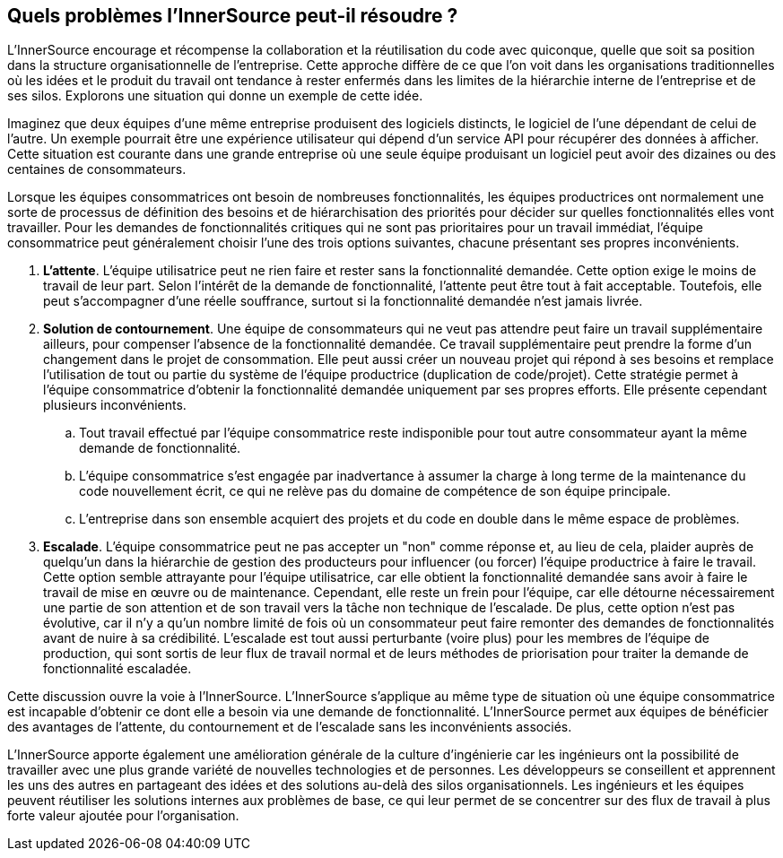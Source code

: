 == Quels problèmes l'InnerSource peut-il résoudre ?

L'InnerSource encourage et récompense la collaboration et la réutilisation du code avec quiconque, quelle que soit sa position dans la structure organisationnelle de l'entreprise.
Cette approche diffère de ce que l'on voit dans les organisations traditionnelles où les idées et le produit du travail ont tendance à rester enfermés dans les limites de la hiérarchie interne de l'entreprise et de ses silos.
Explorons une situation qui donne un exemple de cette idée.

Imaginez que deux équipes d'une même entreprise produisent des logiciels distincts, le logiciel de l'une dépendant de celui de l'autre.
Un exemple pourrait être une expérience utilisateur qui dépend d'un service API pour récupérer des données à afficher.
Cette situation est courante dans une grande entreprise où une seule équipe produisant un logiciel peut avoir des dizaines ou des centaines de consommateurs.

Lorsque les équipes consommatrices ont besoin de nombreuses fonctionnalités, les équipes productrices ont normalement une sorte de processus de définition des besoins et de hiérarchisation des priorités pour décider sur quelles fonctionnalités elles vont travailler.
Pour les demandes de fonctionnalités critiques qui ne sont pas prioritaires pour un travail immédiat, l'équipe consommatrice peut généralement choisir l'une des trois options suivantes, chacune présentant ses propres inconvénients.

. *L'attente*. L'équipe utilisatrice peut ne rien faire et rester sans la fonctionnalité demandée.
  Cette option exige le moins de travail de leur part.
  Selon l'intérêt de la demande de fonctionnalité, l'attente peut être tout à fait acceptable.
  Toutefois, elle peut s'accompagner d'une réelle souffrance, surtout si la fonctionnalité demandée n'est jamais livrée.
. *Solution de contournement*. Une équipe de consommateurs qui ne veut pas attendre peut faire un travail supplémentaire ailleurs, pour compenser l'absence de la fonctionnalité demandée.
  Ce travail supplémentaire peut prendre la forme d'un changement dans le projet de consommation.
  Elle peut aussi créer un nouveau projet qui répond à ses besoins et remplace l'utilisation de tout ou partie du système de l'équipe productrice (duplication de code/projet).
  Cette stratégie permet à l'équipe consommatrice d'obtenir la fonctionnalité demandée uniquement par ses propres efforts. Elle présente cependant plusieurs inconvénients.
 .. Tout travail effectué par l'équipe consommatrice reste indisponible pour tout autre consommateur ayant la même demande de fonctionnalité.
 .. L'équipe consommatrice s'est engagée par inadvertance à assumer la charge à long terme de la maintenance du code nouvellement écrit, ce qui ne relève pas du domaine de compétence de son équipe principale.
 .. L'entreprise dans son ensemble acquiert des projets et du code en double dans le même espace de problèmes.
. *Escalade*. L'équipe consommatrice peut ne pas accepter un "non" comme réponse et, au lieu de cela, plaider auprès de quelqu'un dans la hiérarchie de gestion des producteurs pour influencer (ou forcer) l'équipe productrice à faire le travail.
Cette option semble attrayante pour l'équipe utilisatrice, car elle obtient la fonctionnalité demandée sans avoir à faire le travail de mise en œuvre ou de maintenance.
Cependant, elle reste un frein pour l'équipe, car elle détourne nécessairement une partie de son attention et de son travail vers la tâche non technique de l'escalade.
De plus, cette option n'est pas évolutive, car il n'y a qu'un nombre limité de fois où un consommateur peut faire remonter des demandes de fonctionnalités avant de nuire à sa crédibilité.
L'escalade est tout aussi perturbante (voire plus) pour les membres de l'équipe de production, qui sont sortis de leur flux de travail normal et de leurs méthodes de priorisation pour traiter la demande de fonctionnalité escaladée.

Cette discussion ouvre la voie à l'InnerSource.
L'InnerSource s'applique au même type de situation où une équipe consommatrice est incapable d'obtenir ce dont elle a besoin via une demande de fonctionnalité.
L'InnerSource permet aux équipes de bénéficier des avantages de l'attente, du contournement et de l'escalade sans les inconvénients associés.

L'InnerSource apporte également une amélioration générale de la culture d'ingénierie car les ingénieurs ont la possibilité de travailler avec une plus grande variété de nouvelles technologies et de personnes.
Les développeurs se conseillent et apprennent les uns des autres en partageant des idées et des solutions au-delà des silos organisationnels.
Les ingénieurs et les équipes peuvent réutiliser les solutions internes aux problèmes de base, ce qui leur permet de se concentrer sur des flux de travail à plus forte valeur ajoutée pour l'organisation.
